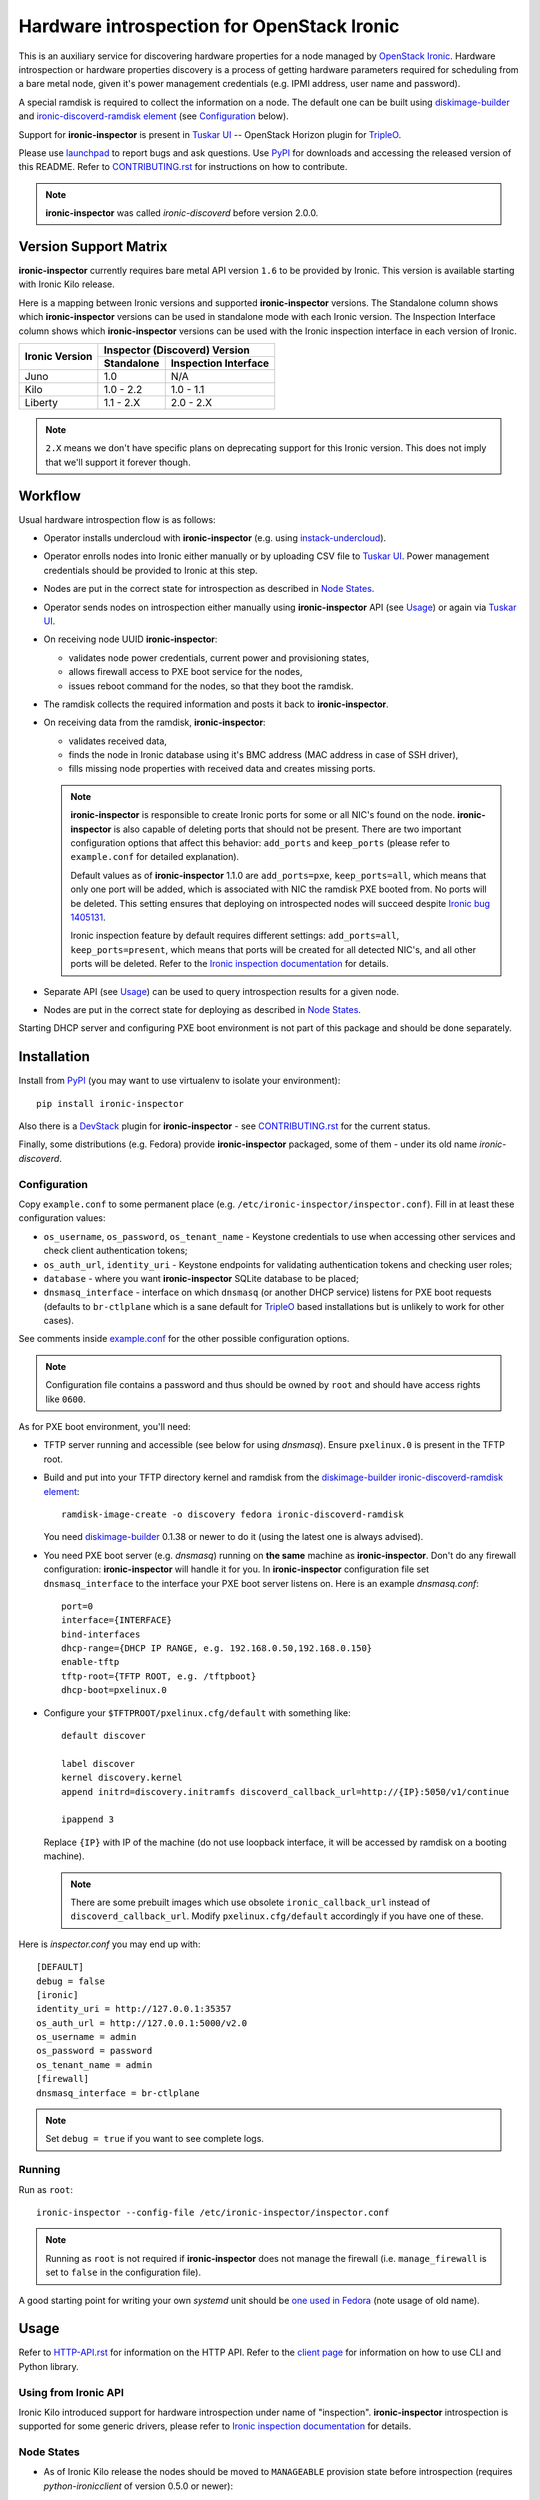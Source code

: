 Hardware introspection for OpenStack Ironic
===========================================

This is an auxiliary service for discovering hardware properties for a
node managed by `OpenStack Ironic`_. Hardware introspection or hardware
properties discovery is a process of getting hardware parameters required for
scheduling from a bare metal node, given it's power management credentials
(e.g. IPMI address, user name and password).

A special ramdisk is required to collect the information on a
node. The default one can be built using diskimage-builder_ and
`ironic-discoverd-ramdisk element`_ (see Configuration_ below).

Support for **ironic-inspector** is present in `Tuskar UI`_ --
OpenStack Horizon plugin for TripleO_.

Please use launchpad_ to report bugs and ask questions. Use PyPI_ for
downloads and accessing the released version of this README. Refer to
CONTRIBUTING.rst_ for instructions on how to contribute.

.. _OpenStack Ironic: https://wiki.openstack.org/wiki/Ironic
.. _Tuskar UI: https://pypi.python.org/pypi/tuskar-ui
.. _TripleO: https://wiki.openstack.org/wiki/TripleO
.. _launchpad: https://bugs.launchpad.net/ironic-inspector
.. _PyPI: https://pypi.python.org/pypi/ironic-inspector
.. _CONTRIBUTING.rst: https://github.com/openstack/ironic-inspector/blob/master/CONTRIBUTING.rst

.. note::
    **ironic-inspector** was called *ironic-discoverd* before version 2.0.0.

Version Support Matrix
----------------------

**ironic-inspector** currently requires bare metal API version ``1.6`` to be
provided by Ironic. This version is available starting with Ironic Kilo
release.

Here is a mapping between Ironic versions and supported **ironic-inspector**
versions. The Standalone column shows which **ironic-inspector** versions can
be used in standalone mode with each Ironic version. The Inspection Interface
column shows which **ironic-inspector** versions can be used with the Ironic
inspection interface in each version of Ironic.

+--------------+-------------------------------+
|Ironic Version| Inspector (Discoverd) Version |
|              +----------+--------------------+
|              |Standalone|Inspection Interface|
+==============+==========+====================+
|Juno          |1.0       |N/A                 |
+--------------+----------+--------------------+
|Kilo          |1.0 - 2.2 |1.0 - 1.1           |
+--------------+----------+--------------------+
|Liberty       |1.1 - 2.X |2.0 - 2.X           |
+--------------+----------+--------------------+

.. note::
    ``2.X`` means we don't have specific plans on deprecating support for this
    Ironic version. This does not imply that we'll support it forever though.

Workflow
--------

Usual hardware introspection flow is as follows:

* Operator installs undercloud with **ironic-inspector**
  (e.g. using instack-undercloud_).

* Operator enrolls nodes into Ironic either manually or by uploading CSV file
  to `Tuskar UI`_. Power management credentials should be provided to Ironic
  at this step.

* Nodes are put in the correct state for introspection as described in
  `Node States`_.

* Operator sends nodes on introspection either manually using
  **ironic-inspector** API (see Usage_) or again via `Tuskar UI`_.

* On receiving node UUID **ironic-inspector**:

  * validates node power credentials, current power and provisioning states,
  * allows firewall access to PXE boot service for the nodes,
  * issues reboot command for the nodes, so that they boot the ramdisk.

* The ramdisk collects the required information and posts it back to
  **ironic-inspector**.

* On receiving data from the ramdisk, **ironic-inspector**:

  * validates received data,
  * finds the node in Ironic database using it's BMC address (MAC address in
    case of SSH driver),
  * fills missing node properties with received data and creates missing ports.

  .. note::
    **ironic-inspector** is responsible to create Ironic ports for some or all
    NIC's found on the node. **ironic-inspector** is also capable of
    deleting ports that should not be present. There are two important
    configuration options that affect this behavior: ``add_ports`` and
    ``keep_ports`` (please refer to ``example.conf`` for detailed explanation).

    Default values as of **ironic-inspector** 1.1.0 are ``add_ports=pxe``,
    ``keep_ports=all``, which means that only one port will be added, which is
    associated with NIC the ramdisk PXE booted from. No ports will be deleted.
    This setting ensures that deploying on introspected nodes will succeed
    despite `Ironic bug 1405131
    <https://bugs.launchpad.net/ironic/+bug/1405131>`_.

    Ironic inspection feature by default requires different settings:
    ``add_ports=all``, ``keep_ports=present``, which means that ports will be
    created for all detected NIC's, and all other ports will be deleted.
    Refer to the `Ironic inspection documentation`_ for details.

* Separate API (see Usage_) can be used to query introspection results
  for a given node.

* Nodes are put in the correct state for deploying as described in
  `Node States`_.

Starting DHCP server and configuring PXE boot environment is not part of this
package and should be done separately.

.. _instack-undercloud: https://www.rdoproject.org/Deploying_an_RDO_Undercloud_with_Instack
.. _Ironic inspection documentation: http://docs.openstack.org/developer/ironic/deploy/install-guide.html#hardware-inspection

Installation
------------

Install from PyPI_ (you may want to use virtualenv to isolate your
environment)::

    pip install ironic-inspector

Also there is a `DevStack <http://docs.openstack.org/developer/devstack/>`_
plugin for **ironic-inspector** - see CONTRIBUTING.rst_ for the current status.

Finally, some distributions (e.g. Fedora) provide **ironic-inspector**
packaged, some of them - under its old name *ironic-discoverd*.

Configuration
~~~~~~~~~~~~~

Copy ``example.conf`` to some permanent place
(e.g. ``/etc/ironic-inspector/inspector.conf``).
Fill in at least these configuration values:

* ``os_username``, ``os_password``, ``os_tenant_name`` - Keystone credentials
  to use when accessing other services and check client authentication tokens;

* ``os_auth_url``, ``identity_uri`` - Keystone endpoints for validating
  authentication tokens and checking user roles;

* ``database`` - where you want **ironic-inspector** SQLite database
  to be placed;

* ``dnsmasq_interface`` - interface on which ``dnsmasq`` (or another DHCP
  service) listens for PXE boot requests (defaults to ``br-ctlplane`` which is
  a sane default for TripleO_ based installations but is unlikely to work for
  other cases).

See comments inside `example.conf
<https://github.com/openstack/ironic-inspector/blob/master/example.conf>`_
for the other possible configuration options.

.. note::
    Configuration file contains a password and thus should be owned by ``root``
    and should have access rights like ``0600``.

As for PXE boot environment, you'll need:

* TFTP server running and accessible (see below for using *dnsmasq*).
  Ensure ``pxelinux.0`` is present in the TFTP root.

* Build and put into your TFTP directory kernel and ramdisk from the
  diskimage-builder_ `ironic-discoverd-ramdisk element`_::

    ramdisk-image-create -o discovery fedora ironic-discoverd-ramdisk

  You need diskimage-builder_ 0.1.38 or newer to do it (using the latest one
  is always advised).

* You need PXE boot server (e.g. *dnsmasq*) running on **the same** machine as
  **ironic-inspector**. Don't do any firewall configuration:
  **ironic-inspector** will handle it for you. In **ironic-inspector**
  configuration file set ``dnsmasq_interface`` to the interface your
  PXE boot server listens on. Here is an example *dnsmasq.conf*::

    port=0
    interface={INTERFACE}
    bind-interfaces
    dhcp-range={DHCP IP RANGE, e.g. 192.168.0.50,192.168.0.150}
    enable-tftp
    tftp-root={TFTP ROOT, e.g. /tftpboot}
    dhcp-boot=pxelinux.0

* Configure your ``$TFTPROOT/pxelinux.cfg/default`` with something like::

    default discover

    label discover
    kernel discovery.kernel
    append initrd=discovery.initramfs discoverd_callback_url=http://{IP}:5050/v1/continue

    ipappend 3

  Replace ``{IP}`` with IP of the machine (do not use loopback interface, it
  will be accessed by ramdisk on a booting machine).

  .. note::
    There are some prebuilt images which use obsolete ``ironic_callback_url``
    instead of ``discoverd_callback_url``. Modify ``pxelinux.cfg/default``
    accordingly if you have one of these.

Here is *inspector.conf* you may end up with::

    [DEFAULT]
    debug = false
    [ironic]
    identity_uri = http://127.0.0.1:35357
    os_auth_url = http://127.0.0.1:5000/v2.0
    os_username = admin
    os_password = password
    os_tenant_name = admin
    [firewall]
    dnsmasq_interface = br-ctlplane

.. note::
    Set ``debug = true`` if you want to see complete logs.

.. _diskimage-builder: https://github.com/openstack/diskimage-builder
.. _ironic-discoverd-ramdisk element: https://github.com/openstack/diskimage-builder/tree/master/elements/ironic-discoverd-ramdisk

Running
~~~~~~~

Run as ``root``::

    ironic-inspector --config-file /etc/ironic-inspector/inspector.conf

.. note::
    Running as ``root`` is not required if **ironic-inspector** does not
    manage the firewall (i.e. ``manage_firewall`` is set to ``false`` in the
    configuration file).

A good starting point for writing your own *systemd* unit should be `one used
in Fedora <http://pkgs.fedoraproject.org/cgit/openstack-ironic-discoverd.git/plain/openstack-ironic-discoverd.service>`_
(note usage of old name).

Usage
-----

Refer to HTTP-API.rst_ for information on the HTTP API.
Refer to the `client page`_ for information on how to use CLI and Python
library.

.. _HTTP-API.rst: https://github.com/openstack/ironic-inspector/blob/master/HTTP-API.rst
.. _HTTP API: https://github.com/openstack/ironic-inspector/blob/master/HTTP-API.rst
.. _client page: https://pypi.python.org/pypi/python-ironic-inspector-client

Using from Ironic API
~~~~~~~~~~~~~~~~~~~~~

Ironic Kilo introduced support for hardware introspection under name of
"inspection". **ironic-inspector** introspection is supported for some generic
drivers, please refer to `Ironic inspection documentation`_ for details.

Node States
~~~~~~~~~~~

* As of Ironic Kilo release the nodes should be moved to ``MANAGEABLE``
  provision state before introspection (requires *python-ironicclient*
  of version 0.5.0 or newer)::

    ironic node-set-provision-state <UUID> manage

  With Juno release and/or older *python-ironicclient* it's recommended
  to set maintenance mode, so that nodes are not taken by Nova for deploying::

    ironic node-update <UUID> replace maintenance=true

* After successful introspection and before deploying nodes should be made
  available to Nova, either by moving them to ``AVAILABLE`` state (Kilo)::

    ironic node-set-provision-state <UUID> provide

  or by removing maintenance mode (Juno and/or older client)::

    ironic node-update <UUID> replace maintenance=false

  .. note::
    Due to how Nova interacts with Ironic driver, you should wait 1 minute
    before Nova becomes aware of available nodes after issuing these commands.

Setting IPMI Credentials
~~~~~~~~~~~~~~~~~~~~~~~~

If you have physical access to your nodes, you can use **ironic-inspector** to
set IPMI credentials for them without knowing the original ones. The workflow
is as follows:

* Ensure nodes will PXE boot on the right network by default.

* Set ``enable_setting_ipmi_credentials = true`` in the **ironic-inspector**
  configuration file.

* Enroll nodes in Ironic with setting their ``ipmi_address`` only. This step
  allows **ironic-inspector** to distinguish nodes.

* Set maintenance mode on nodes. That's an important step, otherwise Ironic
  might interfere with introspection process.

* Start introspection with providing additional parameters:

  * ``new_ipmi_password`` IPMI password to set,
  * ``new_ipmi_username`` IPMI user name to set, defaults to one in node
    driver_info.

* Manually power on the nodes and wait.

* After introspection is finished (watch nodes power state or use
  **ironic-inspector** status API) you can turn maintenance mode off.

Note that due to various limitations on password value in different BMC,
**ironic-inspector** will only accept passwords with length between 1 and 20
consisting only of letters and numbers.

Plugins
~~~~~~~

**ironic-inspector** heavily relies on plugins for data processing. Even the
standard functionality is largely based on plugins. Set ``processing_hooks``
option in the configuration file to change the set of plugins to be run on
introspection data. Note that order does matter in this option.

These are plugins that are enabled by default and should not be disabled,
unless you understand what you're doing:

``ramdisk_error``
    reports error, if ``error`` field is set by the ramdisk, also optionally
    stores logs from ``logs`` field, see `HTTP API`_ for details.
``scheduler``
    validates and updates basic hardware scheduling properties: CPU number and
    architecture, memory and disk size.
``validate_interfaces``
    validates network interfaces information.

Here are some plugins that can be additionally enabled:

``example``
    example plugin logging it's input and output.
``root_device_hint``
    gathers block devices from ramdisk and exposes root device in multiple
    runs.
``extra_hardware``
    stores the value of the 'data' key returned by the ramdisk as a JSON
    encoded string in a Swift object.

Refer to CONTRIBUTING.rst_ for information on how to write your own plugin.

Troubleshooting
---------------

Errors when starting introspection
~~~~~~~~~~~~~~~~~~~~~~~~~~~~~~~~~~

* *Refusing to introspect node <UUID> with provision state "available"
  and maintenance mode off*

  In Kilo release with *python-ironicclient* 0.5.0 or newer Ironic
  defaults to reporting provision state ``AVAILABLE`` for newly enrolled
  nodes.  **ironic-inspector** will refuse to conduct introspection in
  this state, as such nodes are supposed to be used by Nova for scheduling.
  See `Node States`_ for instructions on how to put nodes into
  the correct state.

Introspection times out
~~~~~~~~~~~~~~~~~~~~~~~

There may be 3 reasons why introspection can time out after some time
(defaulting to 60 minutes, altered by ``timeout`` configuration option):

#. Fatal failure in processing chain before node was found in the local cache.
   See `Troubleshooting data processing`_ for the hints.

#. Failure to load the ramdisk on the target node. See `Troubleshooting
   PXE boot`_ for the hints.

#. Failure during ramdisk run. See `Troubleshooting ramdisk run`_ for the
   hints.

Troubleshooting data processing
^^^^^^^^^^^^^^^^^^^^^^^^^^^^^^^
In this case **ironic-inspector** logs should give a good idea what went wrong.
E.g. for RDO or Fedora the following command will output the full log::

    sudo journalctl -u openstack-ironic-inspector

(use ``openstack-ironic-discoverd`` for version < 2.0.0).

.. note::
    Service name and specific command might be different for other Linux
    distributions (and for old version of **ironic-inspector**).

If ``ramdisk_error`` plugin is enabled and ``ramdisk_logs_dir`` configuration
option is set, **ironic-inspector** will store logs received from the ramdisk
to the ``ramdisk_logs_dir`` directory. This depends, however, on the ramdisk
implementation.

Troubleshooting PXE boot
^^^^^^^^^^^^^^^^^^^^^^^^

PXE booting most often becomes a problem for bare metal environments with
several physical networks. If the hardware vendor provides a remote console
(e.g. iDRAC for DELL), use it to connect to the machine and see what is going
on. You may need to restart introspection.

Another source of information is DHCP and TFTP server logs. Their location
depends on how the servers were installed and run. For RDO or Fedora use::

    $ sudo journalctl -u openstack-ironic-inspector-dnsmasq

(use ``openstack-ironic-discoverd-dnsmasq`` for version < 2.0.0).

The last resort is ``tcpdump`` utility. Use something like
::

    $ sudo tcpdump -i any port 67 or port 68 or port 69

to watch both DHCP and TFTP traffic going through your machine. Replace
``any`` with a specific network interface to check that DHCP and TFTP
requests really reach it.

If you see node not attempting PXE boot or attempting PXE boot on the wrong
network, reboot the machine into BIOS settings and make sure that only one
relevant NIC is allowed to PXE boot.

If you see node attempting PXE boot using the correct NIC but failing, make
sure that:

#. network switches configuration does not prevent PXE boot requests from
   propagating,

#. there is no additional firewall rules preventing access to port 67 on the
   machine where *ironic-inspector* and its DHCP server are installed.

If you see node receiving DHCP address and then failing to get kernel and/or
ramdisk or to boot them, make sure that:

#. TFTP server is running and accessible (use ``tftp`` utility to verify),

#. no firewall rules prevent access to TFTP port,

#. DHCP server is correctly set to point to the TFTP server,

#. ``pxelinux.cfg/default`` within TFTP root contains correct reference to the
   kernel and ramdisk.

Troubleshooting ramdisk run
^^^^^^^^^^^^^^^^^^^^^^^^^^^

Connect to the remote console as described in `Troubleshooting PXE boot`_ to
see what is going on with the ramdisk. The ramdisk drops into emergency shell
on failure, which you can use to look around. There should be file called
``logs`` with the current ramdisk logs.
